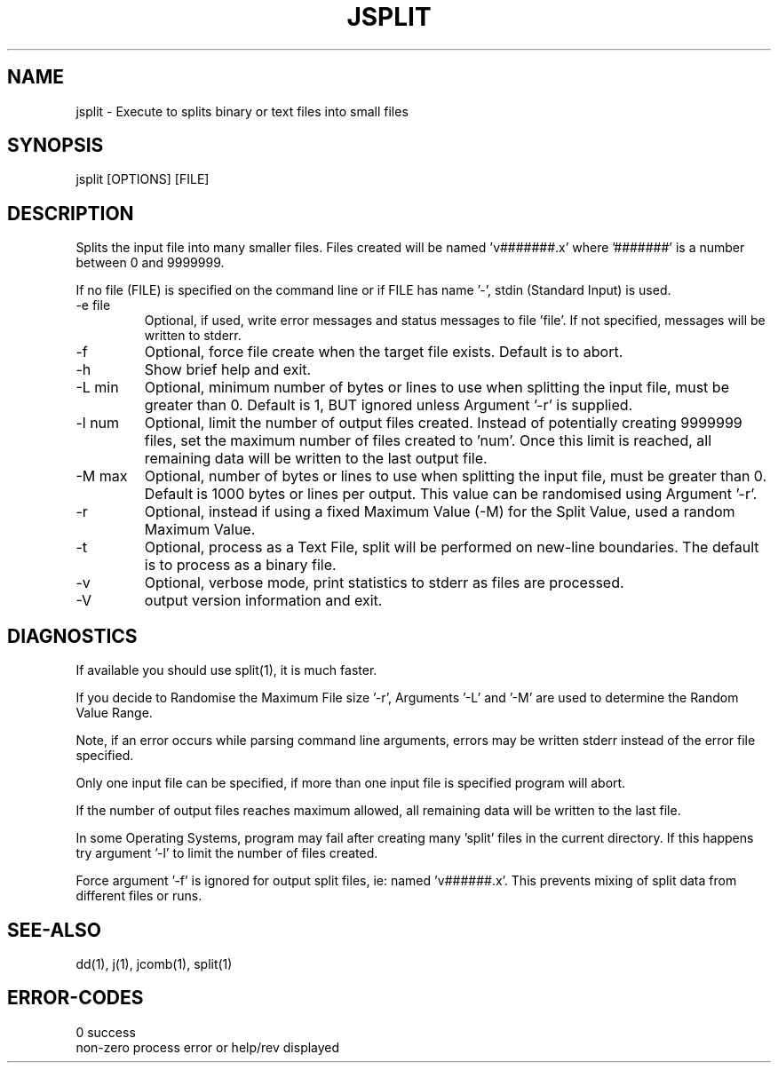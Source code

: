 .\"
.\" Copyright (c) 2012 ... 2022 2023
.\"     John McCue <jmccue@jmcunx.com>
.\"
.\" Permission to use, copy, modify, and distribute this software for any
.\" purpose with or without fee is hereby granted, provided that the above
.\" copyright notice and this permission notice appear in all copies.
.\"
.\" THE SOFTWARE IS PROVIDED "AS IS" AND THE AUTHOR DISCLAIMS ALL WARRANTIES
.\" WITH REGARD TO THIS SOFTWARE INCLUDING ALL IMPLIED WARRANTIES OF
.\" MERCHANTABILITY AND FITNESS. IN NO EVENT SHALL THE AUTHOR BE LIABLE FOR
.\" ANY SPECIAL, DIRECT, INDIRECT, OR CONSEQUENTIAL DAMAGES OR ANY DAMAGES
.\" WHATSOEVER RESULTING FROM LOSS OF USE, DATA OR PROFITS, WHETHER IN AN
.\" ACTION OF CONTRACT, NEGLIGENCE OR OTHER TORTIOUS ACTION, ARISING OUT OF
.\" OR IN CONNECTION WITH THE USE OR PERFORMANCE OF THIS SOFTWARE.
.\"
.TH JSPLIT 1 "2020-11-17" "JMC" "Local Command"
.SH NAME
jsplit - Execute to splits binary or text files into small files
.SH SYNOPSIS
jsplit [OPTIONS] [FILE]
.SH DESCRIPTION
Splits the input file into many smaller files.
Files created will be named 'v#######.x' where '#######'
is a number between 0 and 9999999.
.PP
If no file (FILE) is specified on the command line or
if FILE has name '-', stdin (Standard Input) is used.
.TP
-e file
Optional, if used, write error messages and status messages to file 'file'.
If not specified, messages will be written to stderr.
.TP
-f
Optional, force file create when the target file exists.
Default is to abort.
.TP
-h
Show brief help and exit.
.TP
-L min
Optional, minimum number of bytes or lines to use when splitting
the input file, must be greater than 0.
Default is 1, BUT ignored unless Argument '-r' is supplied.
.TP
-l num
Optional, limit the number of output files created.
Instead of potentially creating 9999999 files,
set the maximum number of files created to 'num'.
Once this limit is reached, all remaining data will be
written to the last output file.
.TP
-M max
Optional, number of bytes or lines to use when splitting
the input file, must be greater than 0.
Default is 1000 bytes or lines per
output.
This value can be randomised using Argument '-r'.
.TP
-r
Optional, instead if using a fixed Maximum Value (-M)
for the Split Value, used a random Maximum Value.
.TP
-t
Optional, process as a Text File,
split will be performed on new-line boundaries.
The default is to process as a binary file.
.TP
-v
Optional, verbose mode, print statistics to stderr
as files are processed.
.TP
-V
output version information and exit.
.SH DIAGNOSTICS
If available you should use split(1), it is much faster.
.PP
If you decide to Randomise the Maximum File size '-r',
Arguments '-L' and '-M' are used to determine the Random
Value Range.
.PP
Note, if an error occurs while parsing command line arguments,
errors may be written stderr instead of the error file specified.
.PP
Only one input file can be specified,
if more than one input file is specified program will abort.
.PP
If the number of output files reaches maximum allowed,
all remaining data will be written to the last file.
.PP
In some Operating Systems, program may fail after
creating many 'split' files in the current directory.
If this happens try argument '-l' to limit the number of
files created.
.PP
Force argument '-f' is ignored for output split files,
ie: named 'v######.x'.
This prevents mixing of split data from different files
or runs.
.SH SEE-ALSO
dd(1),
j(1),
jcomb(1),
split(1)
.SH ERROR-CODES
.nf
0         success
non-zero  process error or help/rev displayed
.fi

